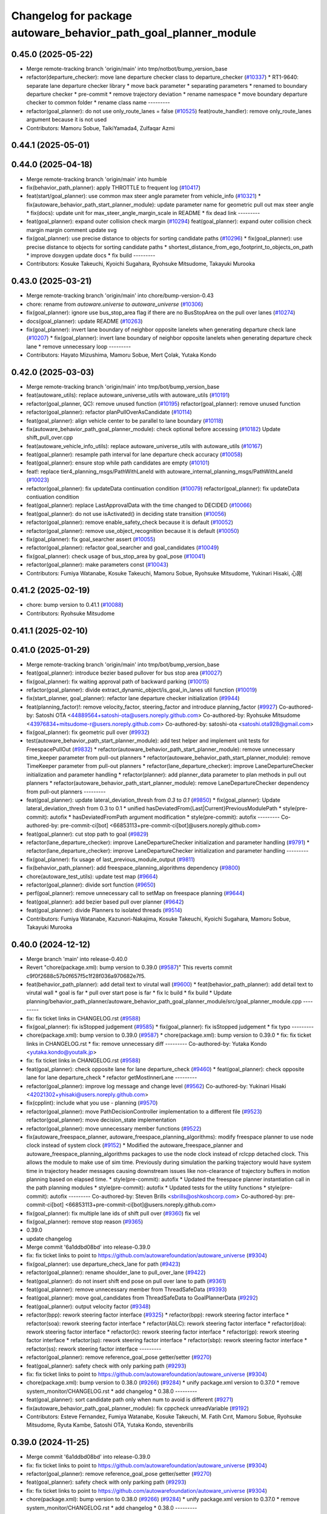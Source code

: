 ^^^^^^^^^^^^^^^^^^^^^^^^^^^^^^^^^^^^^^^^^^^^^^^^^^^^^^^^^^^^^^^^
Changelog for package autoware_behavior_path_goal_planner_module
^^^^^^^^^^^^^^^^^^^^^^^^^^^^^^^^^^^^^^^^^^^^^^^^^^^^^^^^^^^^^^^^

0.45.0 (2025-05-22)
-------------------
* Merge remote-tracking branch 'origin/main' into tmp/notbot/bump_version_base
* refactor(departure_checker): move lane departure checker class to departure_checker  (`#10337 <https://github.com/autowarefoundation/autoware_universe/issues/10337>`_)
  * RT1-9640: separate lane departure checker library
  * move back parameter
  * separating parameters
  * renamed to boundary departure checker
  * pre-commit
  * remove trajectory deviation
  * rename namespace
  * move boundary departure checker to common folder
  * rename class name
  ---------
* refactor(goal_planner): do not use only_route_lanes = false (`#10525 <https://github.com/autowarefoundation/autoware_universe/issues/10525>`_)
  feat(route_handler): remove only_route_lanes argument because it is not used
* Contributors: Mamoru Sobue, TaikiYamada4, Zulfaqar Azmi

0.44.1 (2025-05-01)
-------------------

0.44.0 (2025-04-18)
-------------------
* Merge remote-tracking branch 'origin/main' into humble
* fix(behavior_path_planner): apply THROTTLE to frequent log (`#10417 <https://github.com/autowarefoundation/autoware_universe/issues/10417>`_)
* feat(start/goal_planner): use common max steer angle parameter from vehicle_info (`#10321 <https://github.com/autowarefoundation/autoware_universe/issues/10321>`_)
  * fix(autoware_behavior_path_start_planner_module): update parameter name for geometric pull out max steer angle
  * fix(docs): update unit for max_steer_angle_margin_scale in README
  * fix dead link
  ---------
* feat(goal_planner): expand outer collision check margin  (`#10294 <https://github.com/autowarefoundation/autoware_universe/issues/10294>`_)
  feat(goal_planner): expand outer collision check margin
  margin comment
  update svg
* fix(goal_planner): use precise distance to objects for sorting candidate paths (`#10296 <https://github.com/autowarefoundation/autoware_universe/issues/10296>`_)
  * fix(goal_planner): use precise distance to objects for sorting candidate paths
  * shortest_distance_from_ego_footprint_to_objects_on_path
  * improve doxygen
  update docs
  * fix build
  ---------
* Contributors: Kosuke Takeuchi, Kyoichi Sugahara, Ryohsuke Mitsudome, Takayuki Murooka

0.43.0 (2025-03-21)
-------------------
* Merge remote-tracking branch 'origin/main' into chore/bump-version-0.43
* chore: rename from `autoware.universe` to `autoware_universe` (`#10306 <https://github.com/autowarefoundation/autoware_universe/issues/10306>`_)
* fix(goal_planner): ignore use bus_stop_area flag if there are no BusStopArea on the pull over lanes (`#10274 <https://github.com/autowarefoundation/autoware_universe/issues/10274>`_)
* docs(goal_planner): update README (`#10263 <https://github.com/autowarefoundation/autoware_universe/issues/10263>`_)
* fix(goal_planner): invert lane boundary of neighbor opposite lanelets when generating departure check lane (`#10207 <https://github.com/autowarefoundation/autoware_universe/issues/10207>`_)
  * fix(goal_planner): invert lane boundary of neighbor opposite lanelets when generating departure check lane
  * remove unnecessary loop
  ---------
* Contributors: Hayato Mizushima, Mamoru Sobue, Mert Çolak, Yutaka Kondo

0.42.0 (2025-03-03)
-------------------
* Merge remote-tracking branch 'origin/main' into tmp/bot/bump_version_base
* feat(autoware_utils): replace autoware_universe_utils with autoware_utils  (`#10191 <https://github.com/autowarefoundation/autoware_universe/issues/10191>`_)
* refactor(goal_planner, QC): remove unused function (`#10195 <https://github.com/autowarefoundation/autoware_universe/issues/10195>`_)
  refactor(goal_planner): remove unused function
* refactor(goal_planner): refactor planPullOverAsCandidate (`#10114 <https://github.com/autowarefoundation/autoware_universe/issues/10114>`_)
* feat(goal_planner): align vehicle center to be parallel to lane boundary (`#10118 <https://github.com/autowarefoundation/autoware_universe/issues/10118>`_)
* fix(autoware_behavior_path_goal_planner_module): check optional before accessing (`#10182 <https://github.com/autowarefoundation/autoware_universe/issues/10182>`_)
  Update shift_pull_over.cpp
* feat(autoware_vehicle_info_utils): replace autoware_universe_utils with autoware_utils (`#10167 <https://github.com/autowarefoundation/autoware_universe/issues/10167>`_)
* feat(goal_planner): resample path interval for lane departure check accuracy (`#10058 <https://github.com/autowarefoundation/autoware_universe/issues/10058>`_)
* feat(goal_planner): ensure stop while path candidates are empty (`#10101 <https://github.com/autowarefoundation/autoware_universe/issues/10101>`_)
* feat!: replace tier4_planning_msgs/PathWithLaneId with autoware_internal_planning_msgs/PathWithLaneId (`#10023 <https://github.com/autowarefoundation/autoware_universe/issues/10023>`_)
* refactor(goal_planner): fix updateData continuation condition (`#10079 <https://github.com/autowarefoundation/autoware_universe/issues/10079>`_)
  refactor(goal_planner): fix updateData contiuation condition
* feat(goal_planner): replace LastApprovalData with the time changed to DECIDED (`#10066 <https://github.com/autowarefoundation/autoware_universe/issues/10066>`_)
* feat(goal_planner): do not use isActivated() in deciding state transition (`#10056 <https://github.com/autowarefoundation/autoware_universe/issues/10056>`_)
* refactor(goal_planner): remove enable_safety_check because it is default (`#10052 <https://github.com/autowarefoundation/autoware_universe/issues/10052>`_)
* refactor(goal_planner): remove use_object_recognition because it is default (`#10050 <https://github.com/autowarefoundation/autoware_universe/issues/10050>`_)
* fix(goal_planner): fix goal_searcher assert (`#10055 <https://github.com/autowarefoundation/autoware_universe/issues/10055>`_)
* refactor(goal_planner): refactor goal_searcher and goal_candidates (`#10049 <https://github.com/autowarefoundation/autoware_universe/issues/10049>`_)
* fix(goal_planner): check usage of bus_stop_area by goal_pose (`#10041 <https://github.com/autowarefoundation/autoware_universe/issues/10041>`_)
* refactor(goal_planner): make parameters const (`#10043 <https://github.com/autowarefoundation/autoware_universe/issues/10043>`_)
* Contributors: Fumiya Watanabe, Kosuke Takeuchi, Mamoru Sobue, Ryohsuke Mitsudome, Yukinari Hisaki, 心刚

0.41.2 (2025-02-19)
-------------------
* chore: bump version to 0.41.1 (`#10088 <https://github.com/autowarefoundation/autoware_universe/issues/10088>`_)
* Contributors: Ryohsuke Mitsudome

0.41.1 (2025-02-10)
-------------------

0.41.0 (2025-01-29)
-------------------
* Merge remote-tracking branch 'origin/main' into tmp/bot/bump_version_base
* feat(goal_planner): introduce bezier based pullover for bus stop area (`#10027 <https://github.com/autowarefoundation/autoware_universe/issues/10027>`_)
* fix(goal_planner): fix waiting approval path of backward parking (`#10015 <https://github.com/autowarefoundation/autoware_universe/issues/10015>`_)
* refactor(goal_planner): divide extract_dynamic_object/is_goal_in_lanes util function (`#10019 <https://github.com/autowarefoundation/autoware_universe/issues/10019>`_)
* fix(start_planner, goal_planner): refactor lane departure checker initialization (`#9944 <https://github.com/autowarefoundation/autoware_universe/issues/9944>`_)
* feat(planning_factor)!: remove velocity_factor, steering_factor and introduce planning_factor (`#9927 <https://github.com/autowarefoundation/autoware_universe/issues/9927>`_)
  Co-authored-by: Satoshi OTA <44889564+satoshi-ota@users.noreply.github.com>
  Co-authored-by: Ryohsuke Mitsudome <43976834+mitsudome-r@users.noreply.github.com>
  Co-authored-by: satoshi-ota <satoshi.ota928@gmail.com>
* fix(goal_planner): fix geometric pull over (`#9932 <https://github.com/autowarefoundation/autoware_universe/issues/9932>`_)
* test(autoware_behavior_path_start_planner_module):  add test helper and implement unit tests for FreespacePullOut (`#9832 <https://github.com/autowarefoundation/autoware_universe/issues/9832>`_)
  * refactor(autoware_behavior_path_start_planner_module): remove unnecessary time_keeper parameter from pull-out planners
  * refactor(autoware_behavior_path_start_planner_module): remove TimeKeeper parameter from pull-out planners
  * refactor(lane_departure_checker): improve LaneDepartureChecker initialization and parameter handling
  * refactor(planner): add planner_data parameter to plan methods in pull out planners
  * refactor(autoware_behavior_path_start_planner_module): remove LaneDepartureChecker dependency from pull-out planners
  ---------
* feat(goal_planner): update lateral_deviation_thresh from `0.3` to `0.1` (`#9850 <https://github.com/autowarefoundation/autoware_universe/issues/9850>`_)
  * fix(goal_planner): Update lateral_deviation_thresh from 0.3 to 0.1
  * unified hasDeviatedFrom{Last|Current}PreviousModulePath
  * style(pre-commit): autofix
  * hasDeviatedFromPath argument modification
  * style(pre-commit): autofix
  ---------
  Co-authored-by: pre-commit-ci[bot] <66853113+pre-commit-ci[bot]@users.noreply.github.com>
* feat(goal_planner): cut stop path to goal (`#9829 <https://github.com/autowarefoundation/autoware_universe/issues/9829>`_)
* refactor(lane_departure_checker): improve LaneDepartureChecker initialization and parameter handling (`#9791 <https://github.com/autowarefoundation/autoware_universe/issues/9791>`_)
  * refactor(lane_departure_checker): improve LaneDepartureChecker initialization and parameter handling
  ---------
* fix(goal_planner): fix usage of last_previous_module_output (`#9811 <https://github.com/autowarefoundation/autoware_universe/issues/9811>`_)
* fix(behavior_path_planner): add freespace_planning_algorithms dependency (`#9800 <https://github.com/autowarefoundation/autoware_universe/issues/9800>`_)
* chore(autoware_test_utils): update test map (`#9664 <https://github.com/autowarefoundation/autoware_universe/issues/9664>`_)
* refactor(goal_planner): divide sort function (`#9650 <https://github.com/autowarefoundation/autoware_universe/issues/9650>`_)
* perf(goal_planner): remove unnecessary call to setMap on freespace planning (`#9644 <https://github.com/autowarefoundation/autoware_universe/issues/9644>`_)
* feat(goal_planner): add bezier based pull over planner (`#9642 <https://github.com/autowarefoundation/autoware_universe/issues/9642>`_)
* feat(goal_planner): divide Planners to isolated threads (`#9514 <https://github.com/autowarefoundation/autoware_universe/issues/9514>`_)
* Contributors: Fumiya Watanabe, Kazunori-Nakajima, Kosuke Takeuchi, Kyoichi Sugahara, Mamoru Sobue, Takayuki Murooka

0.40.0 (2024-12-12)
-------------------
* Merge branch 'main' into release-0.40.0
* Revert "chore(package.xml): bump version to 0.39.0 (`#9587 <https://github.com/autowarefoundation/autoware_universe/issues/9587>`_)"
  This reverts commit c9f0f2688c57b0f657f5c1f28f036a970682e7f5.
* feat(behavior_path_planner): add detail text to virutal wall (`#9600 <https://github.com/autowarefoundation/autoware_universe/issues/9600>`_)
  * feat(behavior_path_planner): add detail text to virutal wall
  * goal is far
  * pull over start pose is far
  * fix lc build
  * fix build
  * Update planning/behavior_path_planner/autoware_behavior_path_goal_planner_module/src/goal_planner_module.cpp
  ---------
* fix: fix ticket links in CHANGELOG.rst (`#9588 <https://github.com/autowarefoundation/autoware_universe/issues/9588>`_)
* fix(goal_planner): fix isStopped judgement (`#9585 <https://github.com/autowarefoundation/autoware_universe/issues/9585>`_)
  * fix(goal_planner): fix isStopped judgement
  * fix typo
  ---------
* chore(package.xml): bump version to 0.39.0 (`#9587 <https://github.com/autowarefoundation/autoware_universe/issues/9587>`_)
  * chore(package.xml): bump version to 0.39.0
  * fix: fix ticket links in CHANGELOG.rst
  * fix: remove unnecessary diff
  ---------
  Co-authored-by: Yutaka Kondo <yutaka.kondo@youtalk.jp>
* fix: fix ticket links in CHANGELOG.rst (`#9588 <https://github.com/autowarefoundation/autoware_universe/issues/9588>`_)
* feat(goal_planner): check opposite lane for lane departure_check (`#9460 <https://github.com/autowarefoundation/autoware_universe/issues/9460>`_)
  * feat(goal_planner): check opposite lane for lane departure_check
  * refactor getMostInnerLane
  ---------
* refactor(goal_planner): improve log message and change level (`#9562 <https://github.com/autowarefoundation/autoware_universe/issues/9562>`_)
  Co-authored-by: Yukinari Hisaki <42021302+yhisaki@users.noreply.github.com>
* fix(cpplint): include what you use - planning (`#9570 <https://github.com/autowarefoundation/autoware_universe/issues/9570>`_)
* refactor(goal_planner): move PathDecisionController implementation to a different file (`#9523 <https://github.com/autowarefoundation/autoware_universe/issues/9523>`_)
  refactor(goal_planner): move decision_state implementation
* refactor(goal_planner): move unnecessary member functions (`#9522 <https://github.com/autowarefoundation/autoware_universe/issues/9522>`_)
* fix(autoware_freespace_planner, autoware_freespace_planning_algorithms): modify freespace planner to use node clock instead of system clock (`#9152 <https://github.com/autowarefoundation/autoware_universe/issues/9152>`_)
  * Modified the autoware_freespace_planner and autoware_freespace_planning_algorithms packages to use the node clock instead of rclcpp detached clock. This allows the module to make use of sim time. Previously during simulation the parking trajectory would have system time in trajectory header messages causing downstream issues like non-clearance of trajectory buffers in motion planning based on elapsed time.
  * style(pre-commit): autofix
  * Updated the freespace planner instantiation call in the path planning modules
  * style(pre-commit): autofix
  * Updated tests for the utility functions
  * style(pre-commit): autofix
  ---------
  Co-authored-by: Steven Brills <sbrills@oshkoshcorp.com>
  Co-authored-by: pre-commit-ci[bot] <66853113+pre-commit-ci[bot]@users.noreply.github.com>
* fix(goal_planner): fix multiple lane ids of shift pull over (`#9360 <https://github.com/autowarefoundation/autoware_universe/issues/9360>`_)
  fix vel
* fix(goal_planner): remove stop reason (`#9365 <https://github.com/autowarefoundation/autoware_universe/issues/9365>`_)
* 0.39.0
* update changelog
* Merge commit '6a1ddbd08bd' into release-0.39.0
* fix: fix ticket links to point to https://github.com/autowarefoundation/autoware_universe (`#9304 <https://github.com/autowarefoundation/autoware_universe/issues/9304>`_)
* fix(goal_planner): use departure_check_lane for path (`#9423 <https://github.com/autowarefoundation/autoware_universe/issues/9423>`_)
* refactor(goal_planner): rename shoulder_lane to pull_over_lane (`#9422 <https://github.com/autowarefoundation/autoware_universe/issues/9422>`_)
* feat(goal_planner): do not insert shift end pose on pull over lane to path (`#9361 <https://github.com/autowarefoundation/autoware_universe/issues/9361>`_)
* feat(goal_planner): remove unnecessary member from ThreadSafeData (`#9393 <https://github.com/autowarefoundation/autoware_universe/issues/9393>`_)
* feat(goal_planner): move goal_candidates from ThreadSafeData to GoalPlannerData (`#9292 <https://github.com/autowarefoundation/autoware_universe/issues/9292>`_)
* feat(goal_planner): output velocity factor (`#9348 <https://github.com/autowarefoundation/autoware_universe/issues/9348>`_)
* refactor(bpp): rework steering factor interface (`#9325 <https://github.com/autowarefoundation/autoware_universe/issues/9325>`_)
  * refactor(bpp): rework steering factor interface
  * refactor(soa): rework steering factor interface
  * refactor(AbLC): rework steering factor interface
  * refactor(doa): rework steering factor interface
  * refactor(lc): rework steering factor interface
  * refactor(gp): rework steering factor interface
  * refactor(sp): rework steering factor interface
  * refactor(sbp): rework steering factor interface
  * refactor(ss): rework steering factor interface
  ---------
* refactor(goal_planner): remove reference_goal_pose getter/setter (`#9270 <https://github.com/autowarefoundation/autoware_universe/issues/9270>`_)
* feat(goal_planner): safety check with only parking path (`#9293 <https://github.com/autowarefoundation/autoware_universe/issues/9293>`_)
* fix: fix ticket links to point to https://github.com/autowarefoundation/autoware_universe (`#9304 <https://github.com/autowarefoundation/autoware_universe/issues/9304>`_)
* chore(package.xml): bump version to 0.38.0 (`#9266 <https://github.com/autowarefoundation/autoware_universe/issues/9266>`_) (`#9284 <https://github.com/autowarefoundation/autoware_universe/issues/9284>`_)
  * unify package.xml version to 0.37.0
  * remove system_monitor/CHANGELOG.rst
  * add changelog
  * 0.38.0
  ---------
* feat(goal_planner): sort candidate path only when num to avoid is different (`#9271 <https://github.com/autowarefoundation/autoware_universe/issues/9271>`_)
* fix(autoware_behavior_path_goal_planner_module): fix cppcheck unreadVariable (`#9192 <https://github.com/autowarefoundation/autoware_universe/issues/9192>`_)
* Contributors: Esteve Fernandez, Fumiya Watanabe, Kosuke Takeuchi, M. Fatih Cırıt, Mamoru Sobue, Ryohsuke Mitsudome, Ryuta Kambe, Satoshi OTA, Yutaka Kondo, stevenbrills

0.39.0 (2024-11-25)
-------------------
* Merge commit '6a1ddbd08bd' into release-0.39.0
* fix: fix ticket links to point to https://github.com/autowarefoundation/autoware_universe (`#9304 <https://github.com/autowarefoundation/autoware_universe/issues/9304>`_)
* refactor(goal_planner): remove reference_goal_pose getter/setter (`#9270 <https://github.com/autowarefoundation/autoware_universe/issues/9270>`_)
* feat(goal_planner): safety check with only parking path (`#9293 <https://github.com/autowarefoundation/autoware_universe/issues/9293>`_)
* fix: fix ticket links to point to https://github.com/autowarefoundation/autoware_universe (`#9304 <https://github.com/autowarefoundation/autoware_universe/issues/9304>`_)
* chore(package.xml): bump version to 0.38.0 (`#9266 <https://github.com/autowarefoundation/autoware_universe/issues/9266>`_) (`#9284 <https://github.com/autowarefoundation/autoware_universe/issues/9284>`_)
  * unify package.xml version to 0.37.0
  * remove system_monitor/CHANGELOG.rst
  * add changelog
  * 0.38.0
  ---------
* feat(goal_planner): sort candidate path only when num to avoid is different (`#9271 <https://github.com/autowarefoundation/autoware_universe/issues/9271>`_)
* fix(autoware_behavior_path_goal_planner_module): fix cppcheck unreadVariable (`#9192 <https://github.com/autowarefoundation/autoware_universe/issues/9192>`_)
* Contributors: Esteve Fernandez, Kosuke Takeuchi, Mamoru Sobue, Ryuta Kambe, Yutaka Kondo

0.38.0 (2024-11-08)
-------------------
* unify package.xml version to 0.37.0
* feat(goal_planner): align vehicle footprint heading parallel to parking side lane boundary (`#9159 <https://github.com/autowarefoundation/autoware_universe/issues/9159>`_)
* chore(goal_planner): compare sampled/filtered candidate paths on plot (`#9140 <https://github.com/autowarefoundation/autoware_universe/issues/9140>`_)
  Co-authored-by: Kosuke Takeuchi <kosuke.tnp@gmail.com>
* feat(goal_planner): use vehicle side edge to check isCrossingPossible for pull over execution (`#9102 <https://github.com/autowarefoundation/autoware_universe/issues/9102>`_)
* feat(autoware_test_utils): move test_map, add launcher for test_map (`#9045 <https://github.com/autowarefoundation/autoware_universe/issues/9045>`_)
* refactor(goal_planner): move last_previous_module_output_path out of ThreadSafeData (`#9075 <https://github.com/autowarefoundation/autoware_universe/issues/9075>`_)
* refactor(bpp_common, motion_utils): move path shifter util functions to autoware::motion_utils (`#9081 <https://github.com/autowarefoundation/autoware_universe/issues/9081>`_)
  * remove unused function
  * mover path shifter utils function to autoware motion utils
  * minor change in license header
  * fix warning message
  * remove header file
  ---------
* refactor(goal_planner): remove prev_data / last_path_idx_time from ThreadSafeData (`#9064 <https://github.com/autowarefoundation/autoware_universe/issues/9064>`_)
  refactor(goal_planner): remove prev_data and last_path_idx_update_time
* refactor(goal_planner): remove lane parking pull over path (`#9063 <https://github.com/autowarefoundation/autoware_universe/issues/9063>`_)
* refactor(goal_planner): remove modified_goal in ThreadDafeData (`#9010 <https://github.com/autowarefoundation/autoware_universe/issues/9010>`_)
* refactor(goal planner): hold modified_goal in PullOverPath ,copy modified goal once from background thread (`#9006 <https://github.com/autowarefoundation/autoware_universe/issues/9006>`_)
  refactor(goal_planner): save modified_goal_pose in PullOverPlannerBase
* fix(behavior_path_planner_common): swap boolean for filterObjectsByVelocity (`#9036 <https://github.com/autowarefoundation/autoware_universe/issues/9036>`_)
  fix filter object by velocity
* fix(goal_planner): fix parking_path curvature and DecidingState transition (`#9022 <https://github.com/autowarefoundation/autoware_universe/issues/9022>`_)
* refactor(goal_planner): use the PullOverPath, PullOverPathCandidates copied from ThreadData to reduce access (`#8994 <https://github.com/autowarefoundation/autoware_universe/issues/8994>`_)
* refactor(goal_planner): remove unused header and divide ThreadSafeData to another file (`#8990 <https://github.com/autowarefoundation/autoware_universe/issues/8990>`_)
* refactor(goal_planner): refactor PullOverPlannseBase to instantiate only valid path (`#8983 <https://github.com/autowarefoundation/autoware_universe/issues/8983>`_)
* fix(goal_planner): fix freespace planning chattering (`#8981 <https://github.com/autowarefoundation/autoware_universe/issues/8981>`_)
* feat(goal_planner): use neighboring lane of pull over lane to check goal footprint (`#8716 <https://github.com/autowarefoundation/autoware_universe/issues/8716>`_)
  move to utils and add tests
* refactor(goal_planner): remove unnecessary GoalPlannerData member (`#8920 <https://github.com/autowarefoundation/autoware_universe/issues/8920>`_)
* feat(goal_planner): move PathDecidingStatus to other controller class (`#8872 <https://github.com/autowarefoundation/autoware_universe/issues/8872>`_)
* chore(planning): consistent parameters with autoware_launch (`#8915 <https://github.com/autowarefoundation/autoware_universe/issues/8915>`_)
  * chore(planning): consistent parameters with autoware_launch
  * update
  * fix json schema
  ---------
* fix(goal_planner): fix typo (`#8910 <https://github.com/autowarefoundation/autoware_universe/issues/8910>`_)
* fix(autoware_behavior_path_goal_planner_module): fix unusedFunction (`#8786 <https://github.com/autowarefoundation/autoware_universe/issues/8786>`_)
  fix:unusedFunction
* refactor(goal_planner): reduce call to isSafePath (`#8812 <https://github.com/autowarefoundation/autoware_universe/issues/8812>`_)
* feat(goal_planner): execute goal planner if previous module path terminal is pull over neighboring lane (`#8715 <https://github.com/autowarefoundation/autoware_universe/issues/8715>`_)
* feat(goal_planner):  dense goal candidate sampling in BusStopArea (`#8795 <https://github.com/autowarefoundation/autoware_universe/issues/8795>`_)
* fix(autoware_behavior_path_planner): align the parameters with launcher (`#8790 <https://github.com/autowarefoundation/autoware_universe/issues/8790>`_)
  parameters in behavior_path_planner aligned
* feat(goal_planner): add getBusStopAreaPolygons (`#8794 <https://github.com/autowarefoundation/autoware_universe/issues/8794>`_)
* fix(autoware_behavior_path_goal_planner_module): fix unusedFunction (`#8775 <https://github.com/autowarefoundation/autoware_universe/issues/8775>`_)
  fix:unusedFunction
* feat(behavior_path_goal planner): add example plot for development (`#8772 <https://github.com/autowarefoundation/autoware_universe/issues/8772>`_)
* fix(goal_planner): fix time_keeper race (`#8780 <https://github.com/autowarefoundation/autoware_universe/issues/8780>`_)
* fix(goal_planner): fix object extraction area (`#8764 <https://github.com/autowarefoundation/autoware_universe/issues/8764>`_)
* fix(goal_planner): fix typo (`#8763 <https://github.com/autowarefoundation/autoware_universe/issues/8763>`_)
* feat(goal_planner): extend pull over lanes inward to extract objects (`#8714 <https://github.com/autowarefoundation/autoware_universe/issues/8714>`_)
  * feat(goal_planner): extend pull over lanes inward to extract objects
  * update from review
  * use optionale
  * rename lamda
  * return nullopt
  * Update planning/behavior_path_planner/autoware_behavior_path_goal_planner_module/src/util.cpp
  Co-authored-by: Mamoru Sobue <mamoru.sobue@tier4.jp>
  * pre-commit
  ---------
  Co-authored-by: Mamoru Sobue <mamoru.sobue@tier4.jp>
* refactor(goal_planner): initialize parameter with free function (`#8712 <https://github.com/autowarefoundation/autoware_universe/issues/8712>`_)
* fix(bpp): use common steering factor interface for same scene modules (`#8675 <https://github.com/autowarefoundation/autoware_universe/issues/8675>`_)
* refactor(goal_planner): remove unnecessary member from PreviousPullOverData (`#8698 <https://github.com/autowarefoundation/autoware_universe/issues/8698>`_)
* refactor(goal_planner): remove unnecessary member from pull_over_planner (`#8697 <https://github.com/autowarefoundation/autoware_universe/issues/8697>`_)
* refactor(goal_planner): move pull_over_planner directory (`#8696 <https://github.com/autowarefoundation/autoware_universe/issues/8696>`_)
* fix(goal_planner): fix zero velocity in middle of path (`#8563 <https://github.com/autowarefoundation/autoware_universe/issues/8563>`_)
  * fix(goal_planner): fix zero velocity in middle of path
  * add comment
  ---------
* fix(goal_planner): remove time keeper in non main thread (`#8610 <https://github.com/autowarefoundation/autoware_universe/issues/8610>`_)
* feat(freespace_planning_algorithms): implement option for backward search from goal to start (`#8091 <https://github.com/autowarefoundation/autoware_universe/issues/8091>`_)
  * refactor freespace planning algorithms
  * fix error
  * use vector instead of map for a-star node graph
  * remove unnecessary parameters
  * precompute average turning radius
  * add threshold for minimum distance between direction changes
  * apply curvature weight and change in curvature weight
  * store total cost instead of heuristic cost
  * fix reverse weight application
  * fix parameter description in README
  * implement edt map to store distance to nearest obstacle for each grid cell
  * use obstacle edt in collision check
  * add cost for distance to obstacle
  * fix formats
  * add missing include
  * refactor functions
  * add missing include
  * implement backward search option
  * precompute number of margin cells to reduce out of range vertices check necessity
  * add reset data function
  * remove unnecessary code
  * add member function set() to AstarNode struct
  * implement adaptive expansion distance
  * remove unnecessary code
  * interpolate nodes with large expansion distance
  * minor refactor
  * fix interpolation for backward search
  * ensure expansion distance is larger than grid cell diagonal
  * compute collision free distance to goal map
  * use obstacle edt when computing collision free distance map
  * minor refactor
  * fix expansion cost function
  * set distance map before setting start node
  * refactor detect collision function
  * use flag instead of enum
  * add missing variable initialization
  * remove declared but undefined function
  * refactor makePlan() function
  * remove bool return statement for void function
  * remove unnecessary checks
  * minor fix
  * refactor computeEDTMap function
  * remove unnecessary code
  * set min and max expansion distance after setting costmap
  * refactor detectCollision function
  * remove unused function
  * change default parameter values
  * add missing last waypoint
  * fix computeEDTMap function
  * rename parameter
  * use linear function for obstacle distance cost
  * fix rrtstar obstacle check
  * add public access function to get distance to nearest obstacle
  * remove redundant return statements
  * check goal pose validity before setting collision free distance map
  * declare variables as const where necessary
  * compare front and back lengths when setting min and max dimension
  * add docstring and citation for computeEDTMap function
  * transform pose to local frame in getDistanceToObstacle funcion
  * update freespace planner parameter schema
  * refactor setPath function
  * fix function setPath
  * minor refactor
  ---------
  Co-authored-by: Maxime CLEMENT <78338830+maxime-clem@users.noreply.github.com>
* perf(goal_planner): faster path sorting and selection  (`#8457 <https://github.com/autowarefoundation/autoware_universe/issues/8457>`_)
  * perf(goal_planner): faster path sorting and selection
  * path_id_to_rough_margin_map
  ---------
* refactor(behavior_path_planner): apply clang-tidy check (`#7549 <https://github.com/autowarefoundation/autoware_universe/issues/7549>`_)
  * goal_planner
  * lane_change
  ---------
  Co-authored-by: Shumpei Wakabayashi <42209144+shmpwk@users.noreply.github.com>
* perf(goal_planner): reduce unnecessary recursive lock guard (`#8465 <https://github.com/autowarefoundation/autoware_universe/issues/8465>`_)
  * perf(goal_planner): reduce unnecessary recursive lock guard
  * make set_no_lock private
  ---------
* fix(turn_signal, lane_change, goal_planner): add optional to tackle lane change turn signal and pull over turn signal (`#8463 <https://github.com/autowarefoundation/autoware_universe/issues/8463>`_)
  * add optional to tackle LC turn signal and pull over turn signal
  * CPP file should not re-define default value; typo in copying from internal repos
  ---------
* fix(goal_planner): fix lane departure check not working correctly due to uninitialized variable (`#8449 <https://github.com/autowarefoundation/autoware_universe/issues/8449>`_)
* fix(autoware_behavior_path_goal_planner_module): fix unreadVariable (`#8365 <https://github.com/autowarefoundation/autoware_universe/issues/8365>`_)
  fix:unreadVariable
* feat(behavior_path _planner): divide planner manager modules into dependent slots (`#8117 <https://github.com/autowarefoundation/autoware_universe/issues/8117>`_)
* perf(goal_planner): reduce processing time  (`#8195 <https://github.com/autowarefoundation/autoware_universe/issues/8195>`_)
  * perf(goal_palnner): reduce processing time
  * add const& return
  * use copy getter
  * pre commit
  ---------
* fix(start/goal_planner): fix freespace planning error handling (`#8246 <https://github.com/autowarefoundation/autoware_universe/issues/8246>`_)
* feat(goal_planner): add time keeper (`#8194 <https://github.com/autowarefoundation/autoware_universe/issues/8194>`_)
  time keeper
* refactor(freespace_planning_algorithm): refactor and improve astar search (`#8068 <https://github.com/autowarefoundation/autoware_universe/issues/8068>`_)
  * refactor freespace planning algorithms
  * fix error
  * use vector instead of map for a-star node graph
  * remove unnecessary parameters
  * precompute average turning radius
  * add threshold for minimum distance between direction changes
  * apply curvature weight and change in curvature weight
  * store total cost instead of heuristic cost
  * fix reverse weight application
  * fix parameter description in README
  * fix formats
  * add missing include
  * refactor functions
  * precompute number of margin cells to reduce out of range vertices check necessity
  * add reset data function
  * add member function set() to AstarNode struct
  * remove unnecessary code
  * minor refactor
  * ensure expansion distance is larger than grid cell diagonal
  * compute collision free distance to goal map
  * minor refactor
  * fix expansion cost function
  * set distance map before setting start node
  * minor fix
  * remove unnecessary code
  * change default parameter values
  * rename parameter
  * fix rrtstar obstacle check
  * remove redundant return statements
  * check goal pose validity before setting collision free distance map
  * declare variables as const where necessary
  ---------
* fix(autoware_behavior_path_goal_planner_module): fix shadowVariable (`#7962 <https://github.com/autowarefoundation/autoware_universe/issues/7962>`_)
  fix:shadowVariable
* fix(start/goal_planner): fix addition of duplicate segments in calcBeforeShiftedArcLength (`#7902 <https://github.com/autowarefoundation/autoware_universe/issues/7902>`_)
  * fix(start/goal_planner): fix addition of duplicate segments in calcBeforeShiftedArcLength
  * Update trajectory.hpp
  Co-authored-by: Kyoichi Sugahara <kyoichi.sugahara@tier4.jp>
  * Update trajectory.hpp
  Co-authored-by: Kyoichi Sugahara <kyoichi.sugahara@tier4.jp>
  ---------
  Co-authored-by: Kyoichi Sugahara <kyoichi.sugahara@tier4.jp>
* docs(goal_planner): update parameter description (`#7889 <https://github.com/autowarefoundation/autoware_universe/issues/7889>`_)
  * docs(goal_planner): update parameter description
  * style(pre-commit): autofix
  ---------
  Co-authored-by: pre-commit-ci[bot] <66853113+pre-commit-ci[bot]@users.noreply.github.com>
* feat(goal_planner): prioritize pull over path by curvature (`#7791 <https://github.com/autowarefoundation/autoware_universe/issues/7791>`_)
  * feat(goal_planner): prioritize pull over path by curvature
  fix
  * add comment
  * pre commit
  ---------
  Co-authored-by: Mamoru Sobue <mamoru.sobue@tier4.jp>
* feat(safety_check): filter safety check targe objects by yaw deviation between pose and lane (`#7828 <https://github.com/autowarefoundation/autoware_universe/issues/7828>`_)
  * fix(safety_check): filter by yaw deviation to check object belongs to lane
  * fix(static_obstacle_avoidance): check yaw only when the object is moving
  ---------
* feat: add `autoware\_` prefix to `lanelet2_extension` (`#7640 <https://github.com/autowarefoundation/autoware_universe/issues/7640>`_)
* feat(start_planner): yaw threshold for rss check (`#7657 <https://github.com/autowarefoundation/autoware_universe/issues/7657>`_)
  * add param to customize yaw th
  * add param to other modules
  * docs
  * update READMEs with params
  * fix LC README
  * use normalized yaw diff
  ---------
* fix(autoware_behavior_path_goal_planner_module): fix lateral_offset related warnings (`#7624 <https://github.com/autowarefoundation/autoware_universe/issues/7624>`_)
* refactor(universe_utils/motion_utils)!: add autoware namespace (`#7594 <https://github.com/autowarefoundation/autoware_universe/issues/7594>`_)
* refactor(motion_utils)!: add autoware prefix and include dir (`#7539 <https://github.com/autowarefoundation/autoware_universe/issues/7539>`_)
  refactor(motion_utils): add autoware prefix and include dir
* feat(autoware_universe_utils)!: rename from tier4_autoware_utils (`#7538 <https://github.com/autowarefoundation/autoware_universe/issues/7538>`_)
  Co-authored-by: kosuke55 <kosuke.tnp@gmail.com>
* refactor(freespace_planner)!: rename to include/autoware/{package_name}  (`#7525 <https://github.com/autowarefoundation/autoware_universe/issues/7525>`_)
  refactor(freespace_planner)!: rename to include/autoware/{package_name}
  refactor(start_planner): make autoware include dir
  refactor(goal_planner): make autoware include dir
  sampling planner module
  fix sampling planner build
  dynamic_avoidance
  lc
  side shift
  autoware_behavior_path_static_obstacle_avoidance_module
  autoware_behavior_path_planner_common
  make behavior_path dir
  pre-commit
  fix pre-commit
  fix build
  autoware_freespace_planner
  freespace_planning_algorithms
* refactor(control)!: refactor directory structures of the control checkers (`#7524 <https://github.com/autowarefoundation/autoware_universe/issues/7524>`_)
  * aeb
  * control_validator
  * lane_departure_checker
  * shift_decider
  * fix
  ---------
* refactor(behaivor_path_planner)!: rename to include/autoware/{package_name} (`#7522 <https://github.com/autowarefoundation/autoware_universe/issues/7522>`_)
  * refactor(behavior_path_planner)!: make autoware dir in include
  * refactor(start_planner): make autoware include dir
  * refactor(goal_planner): make autoware include dir
  * sampling planner module
  * fix sampling planner build
  * dynamic_avoidance
  * lc
  * side shift
  * autoware_behavior_path_static_obstacle_avoidance_module
  * autoware_behavior_path_planner_common
  * make behavior_path dir
  * pre-commit
  * fix pre-commit
  * fix build
  ---------
* Contributors: Fumiya Watanabe, Go Sakayori, Keisuke Shima, Kosuke Takeuchi, Mamoru Sobue, Ryuta Kambe, Satoshi OTA, Takayuki Murooka, Yuki TAKAGI, Yutaka Kondo, Yuxuan Liu, Zhe Shen, danielsanchezaran, kobayu858, mkquda

0.26.0 (2024-04-03)
-------------------
